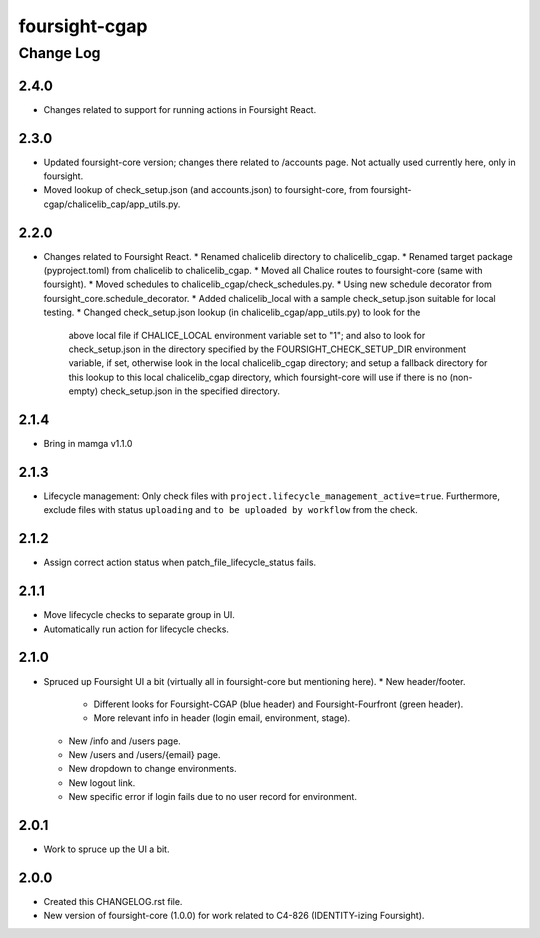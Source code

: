 ==============
foursight-cgap
==============


----------
Change Log
----------

2.4.0
=====
* Changes related to support for running actions in Foursight React.

2.3.0
=====
* Updated foursight-core version; changes there related to /accounts page.
  Not actually used currently here, only in foursight.
* Moved lookup of check_setup.json (and accounts.json) to foursight-core,
  from foursight-cgap/chalicelib_cap/app_utils.py.

2.2.0
=====
* Changes related to Foursight React.
  * Renamed chalicelib directory to chalicelib_cgap.
  * Renamed target package (pyproject.toml) from chalicelib to chalicelib_cgap.
  * Moved all Chalice routes to foursight-core (same with foursight).
  * Moved schedules to chalicelib_cgap/check_schedules.py.
  * Using new schedule decorator from foursight_core.schedule_decorator.
  * Added chalicelib_local with a sample check_setup.json suitable for local testing.
  * Changed check_setup.json lookup (in chalicelib_cgap/app_utils.py) to look for the
    above local file if CHALICE_LOCAL environment variable set to "1"; and also to look
    for check_setup.json in the directory specified by the FOURSIGHT_CHECK_SETUP_DIR environment
    variable, if set, otherwise look in the local chalicelib_cgap directory; and setup a fallback
    directory for this lookup to this local chalicelib_cgap directory, which foursight-core will
    use if there is no (non-empty) check_setup.json in the specified directory.

2.1.4
=====
* Bring in mamga v1.1.0

2.1.3
=====
* Lifecycle management: Only check files with ``project.lifecycle_management_active=true``. Furthermore, exclude files with status ``uploading`` and ``to be uploaded by workflow`` from the check.

2.1.2
=====
* Assign correct action status when patch_file_lifecycle_status fails.

2.1.1
=====
* Move lifecycle checks to separate group in UI.
* Automatically run action for lifecycle checks.

2.1.0
=====
* Spruced up Foursight UI a bit (virtually all in foursight-core but mentioning here).
  * New header/footer.
    * Different looks for Foursight-CGAP (blue header) and Foursight-Fourfront (green header).
    * More relevant info in header (login email, environment, stage).
  * New /info and /users page.
  * New /users and /users/{email} page.
  * New dropdown to change environments.
  * New logout link.
  * New specific error if login fails due to no user record for environment.

2.0.1
=====
* Work to spruce up the UI a bit.

2.0.0
=====
* Created this CHANGELOG.rst file.
* New version of foursight-core (1.0.0) for work related to C4-826 (IDENTITY-izing Foursight).
